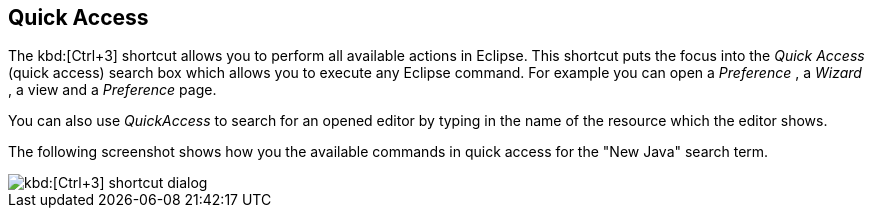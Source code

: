 == Quick Access
	
The kbd:[Ctrl+3]
(((Shortcuts,Quick Access)))
shortcut allows you to perform all available actions in Eclipse. 
This shortcut puts the focus into the _Quick Access_ (quick access)
search box which allows you to execute any Eclipse
command.
For example you
can
open a
_Preference_
, a
_Wizard_
, a
view
and a
_Preference_
page.
	
You can also use
_QuickAccess_
to search for an opened editor by typing in the name of the resource
which the editor shows.
	
The following screenshot shows how you the available commands in quick access
for the "New Java" search term.
	
image::short10.png[kbd:[Ctrl+3] shortcut dialog]

